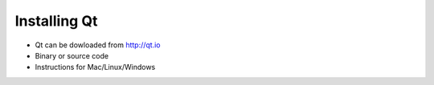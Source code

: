 =============
Installing Qt
=============

- Qt can be dowloaded from http://qt.io
- Binary or source code
- Instructions for Mac/Linux/Windows